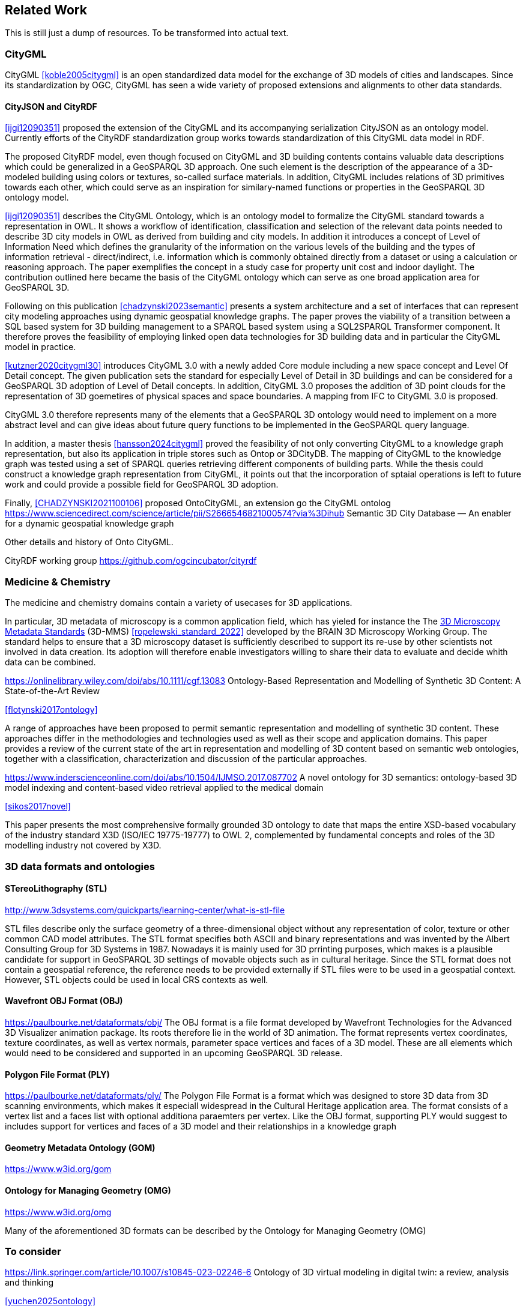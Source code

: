 
== Related Work

This is still just a dump of resources. To be transformed into actual text.

=== CityGML

CityGML <<koble2005citygml>> is an open standardized data model for the exchange of 3D models of cities and landscapes.
Since its standardization by OGC, CityGML has seen a wide variety of proposed extensions and alignments to other data standards.

==== CityJSON and CityRDF

<<ijgi12090351>> proposed the extension of the CityGML and its accompanying serialization CityJSON as an ontology model.
Currently efforts of the CityRDF standardization group works towards standardization of this CityGML data model in RDF.

The proposed CityRDF model, even though focused on CityGML and 3D building contents contains valuable data descriptions which could be generalized in a GeoSPARQL 3D approach.
One such element is the description of the appearance of a 3D-modeled building using colors or textures, so-called surface materials.
In addition, CityGML includes relations of 3D primitives towards each other, which could serve as an inspiration for similary-named functions or properties in the GeoSPARQL 3D ontology model.

<<ijgi12090351>> describes the CityGML Ontology, which is an ontology model to formalize the CityGML standard towards a representation in OWL. 
It shows a workflow of identification, classification and selection of the relevant data points needed to describe 3D city models in OWL as derived from building and city models.
In addition it introduces a concept of Level of Information Need which defines the granularity of the information on the various levels of the building and the types of information retrieval - direct/indirect,
i.e. information which is commonly obtained directly from a dataset or using a calculation or reasoning approach.
The paper exemplifies the concept in a study case for property unit cost and indoor daylight.
The contribution outlined here became the basis of the CityGML ontology which can serve as one broad application area for GeoSPARQL 3D.


Following on this publication <<chadzynski2023semantic>> presents a system architecture and a set of interfaces that can represent city modeling approaches using dynamic geospatial knowledge graphs.
The paper proves the viability of a transition between a SQL based system for 3D building management to a SPARQL based system using a SQL2SPARQL Transformer component.
It therefore proves the feasibility of employing linked open data technologies for 3D building data and in particular the CityGML model in practice.


<<kutzner2020citygml30>> introduces CityGML 3.0 with a newly added Core module including a new space concept and Level Of Detail concept. 
The given publication sets the standard for especially Level of Detail in 3D buildings and can be considered for a GeoSPARQL 3D adoption of Level of Detail concepts.
In addition, CityGML 3.0 proposes the addition of 3D point clouds for the representation of 3D goemetires of physical spaces and space boundaries.
A mapping from IFC to CityGML 3.0 is proposed.

CityGML 3.0 therefore represents many of the elements that a GeoSPARQL 3D ontology would need to implement on a more abstract level and can give ideas about future query functions to be implemented in the GeoSPARQL query language.

In addition, a master thesis <<hansson2024citygml>> proved the feasibility of not only converting CityGML to a knowledge graph representation, but also its application in triple stores such as Ontop or 3DCityDB. 
The mapping of CityGML to the knowledge graph was tested using a set of SPARQL queries retrieving different components of building parts. 
While the thesis could construct a knowledge graph representation from CityGML, it points out that the incorporation of sptaial operations is left to future work and could provide a possible field for GeoSPARQL 3D adoption.

Finally, <<CHADZYNSKI2021100106>> proposed OntoCityGML, an extension go the CityGML ontolog
https://www.sciencedirect.com/science/article/pii/S2666546821000574?via%3Dihub
Semantic 3D City Database — An enabler for a dynamic geospatial knowledge graph



Other details and history of Onto CityGML.

CityRDF working group https://github.com/ogcincubator/cityrdf


=== Medicine & Chemistry

The medicine and chemistry domains contain a variety of usecases for 3D applications. 

In particular, 3D metadata of microscopy is a common application field, which has yieled for instance the The https://doryworkspace.org/metadata[3D Microscopy Metadata Standards] (3D-MMS) <<ropelewski_standard_2022>> developed by the BRAIN 3D Microscopy Working Group.
The standard helps to ensure that a 3D microscopy dataset is sufficiently described to support its re-use by other scientists not involved in data creation.
Its adoption will therefore enable investigators willing to share their data to evaluate and decide whith data can be combined.


https://onlinelibrary.wiley.com/doi/abs/10.1111/cgf.13083
Ontology-Based Representation and Modelling of Synthetic 3D Content: A State-of-the-Art Review

<<flotynski2017ontology>>

A range of approaches have been proposed to permit semantic representation and modelling of synthetic 3D content. These approaches differ in the methodologies and technologies used as well as their scope and application domains. This paper provides a review of the current state of the art in representation and modelling of 3D content based on semantic web ontologies, together with a classification, characterization and discussion of the particular approaches.


https://www.inderscienceonline.com/doi/abs/10.1504/IJMSO.2017.087702
A novel ontology for 3D semantics: ontology-based 3D model indexing and content-based video retrieval applied to the medical domain

<<sikos2017novel>>

This paper presents the most comprehensive formally grounded 3D ontology to date that maps the entire XSD-based vocabulary of the industry standard X3D (ISO/IEC 19775-19777) to OWL 2, complemented by fundamental concepts and roles of the 3D modelling industry not covered by X3D.


=== 3D data formats and ontologies

==== STereoLithography (STL)
http://www.3dsystems.com/quickparts/learning-center/what-is-stl-file

STL files describe only the surface geometry of a three-dimensional object without any representation of color, texture or other common CAD model attributes. The STL format specifies both ASCII and binary representations and was invented by the Albert Consulting Group for 3D Systems in 1987.
Nowadays it is mainly used for 3D prrinting purposes, which makes is a plausible candidate for support in GeoSPARQL 3D settings of movable objects such as in cultural heritage.
Since the STL format does not contain a geospatial reference, the reference needs to be provided externally if STL files were to be used in a geospatial context.
However, STL objects could be used in local CRS contexts as well.

==== Wavefront OBJ Format (OBJ)

https://paulbourke.net/dataformats/obj/
The OBJ format is a file format developed by Wavefront Technologies for the Advanced 3D Visualizer animation package.
Its roots therefore lie in the world of 3D animation.
The format represents vertex coordinates, texture coordinates, as well as vertex normals, parameter space vertices and faces of a 3D model.
These are all elements which would need to be considered and supported in an upcoming GeoSPARQL 3D release.

==== Polygon File Format (PLY)

https://paulbourke.net/dataformats/ply/
The Polygon File Format is a format which was designed to store 3D data from 3D scanning environments, which makes it especiall widespread in the Cultural Heritage application area.
The format consists of a vertex list and a faces list with optional additiona paraemters per vertex.
Like the OBJ format, supporting PLY would suggest to includes support for vertices and faces of a 3D model and their relationships in a knowledge graph

==== Geometry Metadata Ontology (GOM)
https://www.w3id.org/gom



==== Ontology for Managing Geometry (OMG)
https://www.w3id.org/omg

Many of the aforementioned 3D formats can be described by the Ontology for Managing Geometry (OMG)






=== To consider

https://link.springer.com/article/10.1007/s10845-023-02246-6
Ontology of 3D virtual modeling in digital twin: a review, analysis and thinking

<<yuchen2025ontology>>

To help novice engineers understand and scheme 3D virtual modeling in digital twin for future research and applications, this paper reviews 106 digital twin 3D modeling cases with their characteristics, including deployment targets, purposes & roles, collaborative models, data flows, the autonomy of 3D modeling, fidelity, twinning rates, enabling technologies, and enabling tools. 

Open standard for particle-mesh data (openPMD)
https://github.com/openPMD/openPMD-standard

The openPMD standard, short for open standard for particle-mesh data files is not a file format per se. It is guidance for meta data and naming schemes. openPMD provides naming and attribute conventions that allow to exchange particle and mesh based data from scientific simulations and experiments. The primary goal is to define a minimal set/kernel of meta information that allows to share and exchange data to achieve portability between various applications and differing algorithms, a unified open-access description for scientific data (publishing and archiving), and a unified description for post-processing, visualization and analysis. If output from programs, devices (such as cameras), simulations or post-processed data-sets contain a minimal set of meta information as provided by openPMD, you can exchange data between those with minimal effort and you use the same tools for visualization.


CARARE Metadata Schema
https://pro.carare.eu/en/introduction-carare-aggregation-services/carare-metadata-schema/


The CARARE metadata schema is a harvesting schema intended for delivering metadata about an organisation’s online collections, heritage assets and their digital resources. The strength of the schema lies with its ability to support the full range of descriptive information about monuments, building, landscape areas and their representations. The CARARE metadata schema builds on existing standards and best practice from a number of different countries in Europe and the rest of the world.

=== Cultural Heritage

In the research domain of cultural heritage, 3D models of either cultural heritage artifacts (possibly georeferenced), 3D models of archaeological sites or simply 3D models of ancient buildings are becoming increasinly common.

===== Use Cases

Use Cases in the Cultural Heritage domain include but are not limited to the following main interests:

**Visualization:** The visualization of 3D models for the presentation of such 3D models in for example a museum context. 3D models may be styled with a particular set of textures or modeled with a specific set of colours to highlight certain important aspects. The visualization of 3D models is currently standardized in the IIIF 3D working group <<Haynes2023iiif3d>>, which targets to create viewing parameter descriptions that 3D viewers may implement, similar to the specifications of IIIF 2D for images.

**Object Annotation:** 3D models are seen as the subject of a research question in absence of the original artifact for political, practical or other restrictive reasons. Out of all known methods of the representation of cultural heritage artifacts, 3D models provide the most detail when being delivered as a digital artifact and are therefore very often preferred in a research context.
Researchers mark noteworthy aspects of the cultural artifact as 3D annotations <<bestpractices3d>> which may include surface descriptions, volumes of the 3D model or 3D models which are created and placed adjacent to the to-be-annotated 3D model <<mara2024annotation>>.

**Relation of Objects:** Objects of a specific collections always exist in a spatio-temporal context. It is important to relate these representations via meaningful relations, so that relevant objects of a collection can be retrieved more easily

**AI Applications in Cultural Heritage:** Usage for annotated areas on 3D models or their derivations for machine learning classifications <<Stotzner_2023_ICCV>> <<10.2312:gch.20231157>>

**Knowledge Graphs as Metadata descriptions:** With the advent of more 3D models being published, the relevance of their creation parameters <<homburgheritagescience2021>>, their contents and their object metadata increases for the usecases of filtering them and also for the possibly automated selection of suitable cultural heritage metadata for e.g. machine learning classifications. Currently, many metadata standards fulfil parts of the description chain and a unified vocabulary to described data types seems to be missing.

===== Research applications making use of 3D models in Cultural Heritage

This section discusses research projects with 3D contents based on the technologies they use as elaborated in the previous section.

====== 3D models of cuneiform tablets

Cuneiform tablets from ancient Iran provide an interesting research area, since they combine a 3D artifact with textual imprints that are of interest for a variety of reserach communities including Assyriologsts, Digital Humanists, Computational Linguists and last but not least Computer Scientists.
The creation of 3D models of cuneiform tablets provides the best accessibility to the specificities of the original artifact in its absence and 3D scans have been used by computer scientists as the basis for certain machine learning application tasks, even though to this day only as a provision for 2D renderings of their surfaces.
Interests of the research community include the description of interesting features such as cuneiform signs on cuneiform tablet surfaces and their connection to other text contents or other cuneiform artifacts.

To describe 3D meshes, several vocabularies have been developed in the context of the cuneiform studies project:

* https://situx.github.io/mesh-sparql/[MeshSPARQL]: A vocabulary to describe essential mesh elements
* https://www.gigamesh.eu/ont/[Gigamesh Metadata Vocabulary]: A vocabulary which describes metadata of a 3D model. The metadata can be generated using the Gigamesh Software Framework
* https://mainzed.pages.gitlab.rlp.net/homepages/mainzedmetadata/[3DCAP Vocabularies]: An ontology model to describe the creation of a 3D model. It has been applied to different scanning softwares

=== IFC and BIM

===== Industry Foundation Classes (IFC) and BIM

BIM is a paradigm in which object‐model definitions - with machine‑interpretable semantics - are exchanged, rather than relying on CAD drawings that convey only graphical semantics. The predominant open exchange standard is Industry Foundation Classes (IFC).

====== Product model

In IFC, a construction work is decomposed into a set of products. These products can have **multiple representations**. For example, a wall can be described as a solid body as well as a two-dimensional axis. These representations facilitate different views on the same data: an editable line segment or an easily visualized volume. The Object-relational nature of the IFC EXPRESS schema allows intricate relationships such as a representation context that communicates additional intent for the representation or presentation styles that can be granularly assigned to individual faces.

At the same time, such a product separates the **placement** (an hierarchical transformation) from the actual geometry definition. The consequence of this is that in spite of its object-relational nature, IFC product representations cannot be used for building-level topological relationships between solids, because even if two solids are touching in 3D, the fact the the placement is externalized out of the geometry definition (or the fact that faces are constructed procedurally and do not exist explicitly), means that the two faces cannot be opposite oriented twins. As such, relational geometric constructs such as space boundaries are provided as additional supplementary geometries.

In principle, the IFC schema has been designed in a modular fashion with independent modules for, for example, geometry, materials and meta-data. However in other cases, **semantics and geometry are intertwined** such as tapered extrusions (lofts) where the begin and end profile of a duct carry important semantics.

IFC also allows for **decomposition**, where a whole is aggregated into multiple parts for richer semantics. This allows for example to connect materials and meta-data to the frame and the glazing separately, while still being able to identify the aggregate as a single window. This is not used as frequently, partially due to inability to efficiently instantiate such aggregates as geometry instances.

====== Evolving views on geometry

IFC is heavily influenced by the ISO 10303 (STEP) family of standards, but over time adopted its own geometric paradigms:

- Procedural geometry and boolean operations became less prominent with the adoption of ReferenceView in IFC4. Tessellated geometry definitions were added for more compact exchange.
- **Infrastructure definitions** were added with precise mathematical transition curves and a composition of a horizontal, vertical and cant (inclination) profile.
- IFC5 with an **explicit** (most likely triangulated) geometry schema at the core, with semantic overlays to encode the same procedural semantics as a non-mandatory or use-case specific layer. Heavily inspired by USD with layer-based composition for collaborative exchange.

Especially the handling of **tolerances** means that the standard cannot effectively prescribe a consistent outcome in all cases. Tolerances are needed for BRep model with non-linear underlying geometry and/or fixed precision coordinate values, e.g higher degree nurbs curves are typically intersected with numerical approximation, so a vertex that connects two of such curves needs to have seen as a sphere with the local tolerance as its radius. This tolerance is also applied to boolean operations: an subtraction volume can be slightly inwards of the first operand but is still expected to pierce through the volume and increase surface genus. This contrasts with the desire of using IFC as a legal basis in contracts. NB Tolerances stand in the way of using existing approaches for SFA geometry predicates such as PostGIS+SFCGAL which is based on arbitrary precision boolean logic as implemented in CGAL without tolerances.

====== Use cases

The most successful use case on BIM data is **coordination and visualization** where multiple aspect models are geometrically overlaid in order to find issues, which are then communicated to the authoring software where they are addressed. This approach works, because it respects that individual disciplines all have their own specialistic software. 

**Design to design** workflows are much harder to realize, although some Model View Definitions have been developed on top of IFC that enable the transfer of design intent in specific and constrained scenarios, such as precast concrete and structural steel.

**Long-term preservation** of building information is difficult because of the fact that IFC models are difficult to mutate, because they are so explicit and don't contain the vendor-specific design intelligence. Therefore native software cannot always re-import IFC models, but also the native models degrade over time because of the need to migrate to newer editions of the software. Software that can directly operate on IFC to make modifications is still experimental.

**BIM-GIS integration** is challenging because it requires familiarity with both domains on where to draw the line between euclidean and non-euclidean geometries and acceptable error metrics.

**Simulations** on IFC building models are often challenging because the 'bag of individual elements' does not provide a good foundation higher order topological representations required for flow-of-energy type of simulations. For e.g thermal simulation a topological view of space boundaries is required. They have been added as secondary set of ternary relationships, but usage of more specific-purpose and simpler schemas sees still more usage in industry. In general, IFC models are created for a specific purpose and wide-spread usage of those models in nieghbouring domaisn remain challenging because modelling for those neighbouring purposes requires alignment on the worldviews and levels of detail that is often beyond the scope in which such models are procured.

====== Implications and questions:

- Euclidean / non-euclidean; is a CRS required?
- Separate representation+placement -> enables efficient reinstantiation, but hinders topological relationships because you require the pair of placement+geometry to locate in space
- Geometry as leaf-values or object-relational model : cannot encapsulate geometry into a single literal, but allows for richer semantics
- BRep model (topology + geometry + orientation + location) vs polyhedral model (e.g halfedge) vs explicit loops of point coordinates
- Procedural vs implicit (e.g constraints) vs explicit (polyhedra)
- Tolerances
- Decomposition inside or outside of the 'geometry ontology'
- Are infra geometries (hor + ver alignment + cant, for positioning and sweeps) in scope?


=== Implementations

==== CGAL &#8594; SFCGAL &#8594; PostGIS

==== OpenCASCADE

===== OpenCASCADE-inspired BRep ontology

Perzylo, A., Somani, N., Rickert, M., & Knoll, A. (2015, September). An ontology for CAD data and geometric constraints as a link between product models and semantic robot task descriptions. In 2015 IEEE/RSJ international conference on intelligent robots and systems (IROS) (pp. 4197-4203). IEEE.

https://ieeexplore.ieee.org/abstract/document/7353971

<<perzylo2015ontology>>

===== Topologic

Jabi, W., & Chatzivasileiadi, A. (2021, January). Topologic: exploring spatial reasoning through geometry, topology, and semantics. In Formal Methods in Architecture: Proceedings of the 5th International Symposium on Formal Methods in Architecture (5FMA), Lisbon 2020 (pp. 277-285). Cham: Springer International Publishing.

https://topologic.app/

<<jabi2021topologic>>

==== BRep vs mesh/polyhedron

BRep

- Curved surfaces
- Topology: connected components as shells, solids with inner voids, etc.
- Clean APIs due to inheritance: e.g `fn extrude(Topo) -> Topo`, for vertex -> edge; edge -> face; face -> solid; solid -> solid
- Extra indirections: edge -> vertex[] -> point
- Depending on implementation can be inefficient, e.g outer wire of face not explicitly marked need to be checked wrt infinite point
- Data integrity and validation a bit harder

Mesh/polyhedron

- Potentially fewer indirections
- Triangle meshes robust and well understood
- Many different data models though, e.g half-edge (only manifold), indexed faceset (no adjacency info), winged/quad/radial edge
